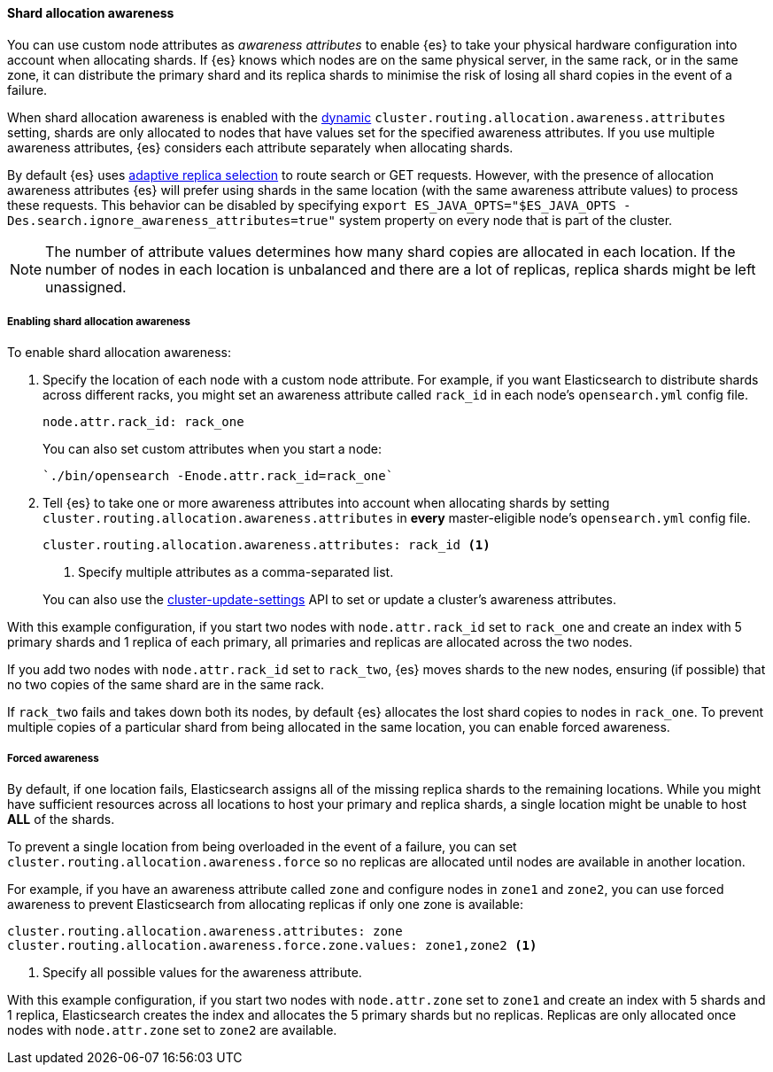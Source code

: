 [[shard-allocation-awareness]]
==== Shard allocation awareness

You can use custom node attributes as _awareness attributes_ to enable {es}
to take your physical hardware configuration into account when allocating shards.
If {es} knows which nodes are on the same physical server, in the same rack, or
in the same zone, it can distribute the primary shard and its replica shards to
minimise the risk of losing all shard copies in the event of a failure.

When shard allocation awareness is enabled with the
<<dynamic-cluster-setting,dynamic>>
`cluster.routing.allocation.awareness.attributes` setting, shards are only
allocated to nodes that have values set for the specified awareness attributes.
If you use multiple awareness attributes, {es} considers each attribute
separately when allocating shards.

By default {es} uses <<search-adaptive-replica,adaptive replica selection>>
to route search or GET requests. However, with the presence of allocation awareness
attributes {es} will prefer using shards in the same location (with the same
awareness attribute values) to process these requests. This behavior can be
disabled by specifying `export ES_JAVA_OPTS="$ES_JAVA_OPTS -Des.search.ignore_awareness_attributes=true"`
system property on every node that is part of the cluster.

NOTE: The number of attribute values determines how many shard copies are
allocated in each location. If the number of nodes in each location is
unbalanced and there are a lot of replicas, replica shards might be left
unassigned.

[[enabling-awareness]]
===== Enabling shard allocation awareness

To enable shard allocation awareness:

. Specify the location of each node with a custom node attribute. For example,
if you want Elasticsearch to distribute shards across different racks, you might
set an awareness attribute called `rack_id` in each node's `opensearch.yml`
config file.
+
[source,yaml]
--------------------------------------------------------
node.attr.rack_id: rack_one
--------------------------------------------------------
+
You can also set custom attributes when you start a node:
+
[source,sh]
--------------------------------------------------------
`./bin/opensearch -Enode.attr.rack_id=rack_one`
--------------------------------------------------------

. Tell {es} to take one or more awareness attributes into account when
allocating shards by setting
`cluster.routing.allocation.awareness.attributes` in *every* master-eligible
node's `opensearch.yml` config file.
+
--
[source,yaml]
--------------------------------------------------------
cluster.routing.allocation.awareness.attributes: rack_id <1>
--------------------------------------------------------
<1> Specify multiple attributes as a comma-separated list.
--
+
You can also use the
<<cluster-update-settings,cluster-update-settings>> API to set or update
a cluster's awareness attributes.

With this example configuration, if you start two nodes with
`node.attr.rack_id` set to `rack_one` and create an index with 5 primary
shards and 1 replica of each primary, all primaries and replicas are
allocated across the two nodes.

If you add two nodes with `node.attr.rack_id` set to `rack_two`,
{es} moves shards to the new nodes, ensuring (if possible)
that no two copies of the same shard are in the same rack.

If `rack_two` fails and takes down both its nodes, by default {es}
allocates the lost shard copies to nodes in `rack_one`. To prevent multiple
copies of a particular shard from being allocated in the same location, you can
enable forced awareness.

[[forced-awareness]]
===== Forced awareness

By default, if one location fails, Elasticsearch assigns all of the missing
replica shards to the remaining locations. While you might have sufficient
resources across all locations to host your primary and replica shards, a single
location might be unable to host *ALL* of the shards.

To prevent a single location from being overloaded in the event of a failure,
you can set `cluster.routing.allocation.awareness.force` so no replicas are
allocated until nodes are available in another location.

For example, if you have an awareness attribute called `zone` and configure nodes
in `zone1` and `zone2`, you can use forced awareness to prevent Elasticsearch
from allocating replicas if only one zone is available:

[source,yaml]
-------------------------------------------------------------------
cluster.routing.allocation.awareness.attributes: zone
cluster.routing.allocation.awareness.force.zone.values: zone1,zone2 <1>
-------------------------------------------------------------------
<1> Specify all possible values for the awareness attribute.

With this example configuration, if you start two nodes with `node.attr.zone` set
to `zone1` and create an index with 5 shards and 1 replica, Elasticsearch creates
the index and allocates the 5 primary shards but no replicas. Replicas are
only allocated once nodes with `node.attr.zone` set to `zone2` are available.
